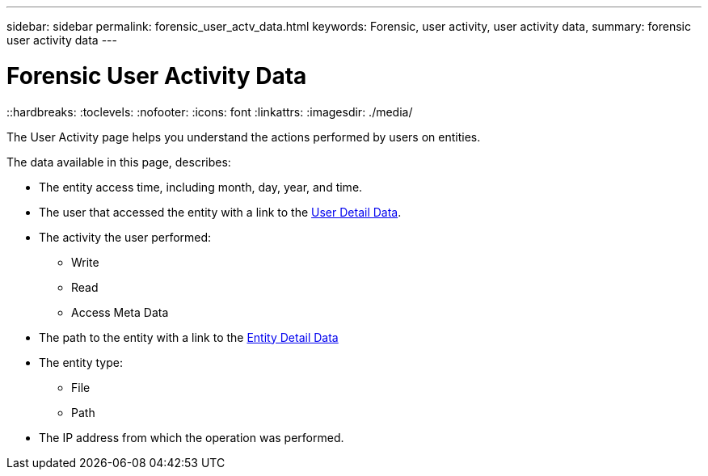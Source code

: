 ---
sidebar: sidebar
permalink: forensic_user_actv_data.html
keywords: Forensic, user activity, user activity data,  
summary: forensic user activity data 
---

= Forensic User Activity Data
::hardbreaks:
:toclevels:
:nofooter:
:icons: font
:linkattrs:
:imagesdir: ./media/

[.lead]
The User Activity page helps you understand the actions performed by users on entities. 

The data available in this page, describes:

* The entity access time, including month, day, year, and time. 

* The user that accessed the entity with a link to the link:forensic_user_overview.html[User Detail Data]. 

* The activity the user performed:  
** Write 
** Read
** Access Meta Data 

* The path to the entity with a link to the link:forensic_entity_detail.html[Entity Detail Data]
 
* The entity type:
** File
** Path

* The IP address from which the operation was performed. 



